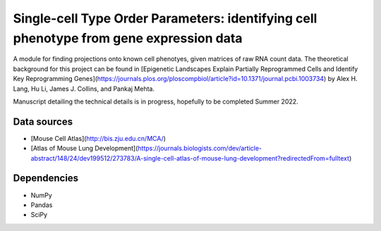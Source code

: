 =========================================================================================
Single-cell Type Order Parameters: identifying cell phenotype from gene expression data
=========================================================================================

A module for finding projections onto known cell phenotyes, given matrices of raw RNA count data. 
The theoretical background for this project can be found in [Epigenetic Landscapes Explain Partially Reprogrammed Cells and Identify Key Reprogramming Genes](https://journals.plos.org/ploscompbiol/article?id=10.1371/journal.pcbi.1003734) by Alex H. Lang, Hu Li, James J. Collins, and Pankaj Mehta. 

Manuscript detailing the technical details is in progress, hopefully to be completed Summer 2022.

Data sources
=============
* [Mouse Cell Atlas](http://bis.zju.edu.cn/MCA/)
* [Atlas of Mouse Lung Development](https://journals.biologists.com/dev/article-abstract/148/24/dev199512/273783/A-single-cell-atlas-of-mouse-lung-development?redirectedFrom=fulltext)

Dependencies
=============
* NumPy
* Pandas
* SciPy
